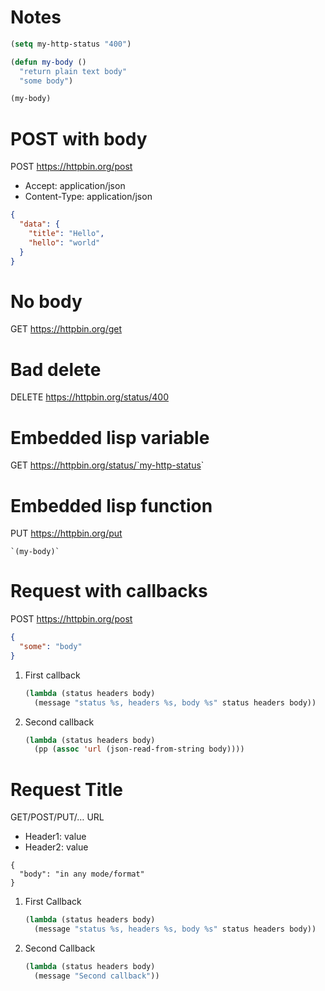 * Notes
  #+begin_src emacs-lisp
    (setq my-http-status "400")

    (defun my-body ()
      "return plain text body"
      "some body")

    (my-body)
  #+end_src


* POST with body
  POST https://httpbin.org/post
  - Accept: application/json
  - Content-Type: application/json
  #+begin_src json
    {
      "data": {
        "title": "Hello",
        "hello": "world"
      }
    }
  #+end_src

* No body
  GET https://httpbin.org/get

* Bad delete
  DELETE https://httpbin.org/status/400

* Embedded lisp variable
  GET https://httpbin.org/status/`my-http-status`

* Embedded lisp function
  PUT https://httpbin.org/put
  #+begin_src text
    `(my-body)`
  #+end_src

* Request with callbacks
  POST https://httpbin.org/post
  #+begin_src json
    {
      "some": "body"
    }
  #+end_src
  1. First callback
     #+begin_src emacs-lisp
       (lambda (status headers body)
         (message "status %s, headers %s, body %s" status headers body))
     #+end_src
  2. Second callback
     #+begin_src emacs-lisp
       (lambda (status headers body)
         (pp (assoc 'url (json-read-from-string body))))
     #+end_src

* Request Title
  GET/POST/PUT/... URL
  - Header1: value
  - Header2: value
  #+begin_src
    {
      "body": "in any mode/format"
    }
  #+end_src
  1. First Callback
     #+begin_src emacs-lisp
       (lambda (status headers body)
         (message "status %s, headers %s, body %s" status headers body))
     #+end_src
  2. Second Callback
     #+begin_src emacs-lisp
       (lambda (status headers body)
         (message "Second callback"))
     #+end_src
